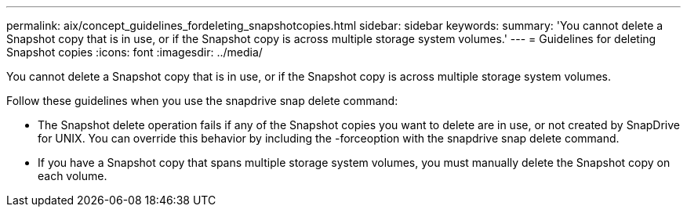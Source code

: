 ---
permalink: aix/concept_guidelines_fordeleting_snapshotcopies.html
sidebar: sidebar
keywords: 
summary: 'You cannot delete a Snapshot copy that is in use, or if the Snapshot copy is across multiple storage system volumes.'
---
= Guidelines for deleting Snapshot copies
:icons: font
:imagesdir: ../media/

[.lead]
You cannot delete a Snapshot copy that is in use, or if the Snapshot copy is across multiple storage system volumes.

Follow these guidelines when you use the snapdrive snap delete command:

* The Snapshot delete operation fails if any of the Snapshot copies you want to delete are in use, or not created by SnapDrive for UNIX. You can override this behavior by including the -forceoption with the snapdrive snap delete command.
* If you have a Snapshot copy that spans multiple storage system volumes, you must manually delete the Snapshot copy on each volume.
